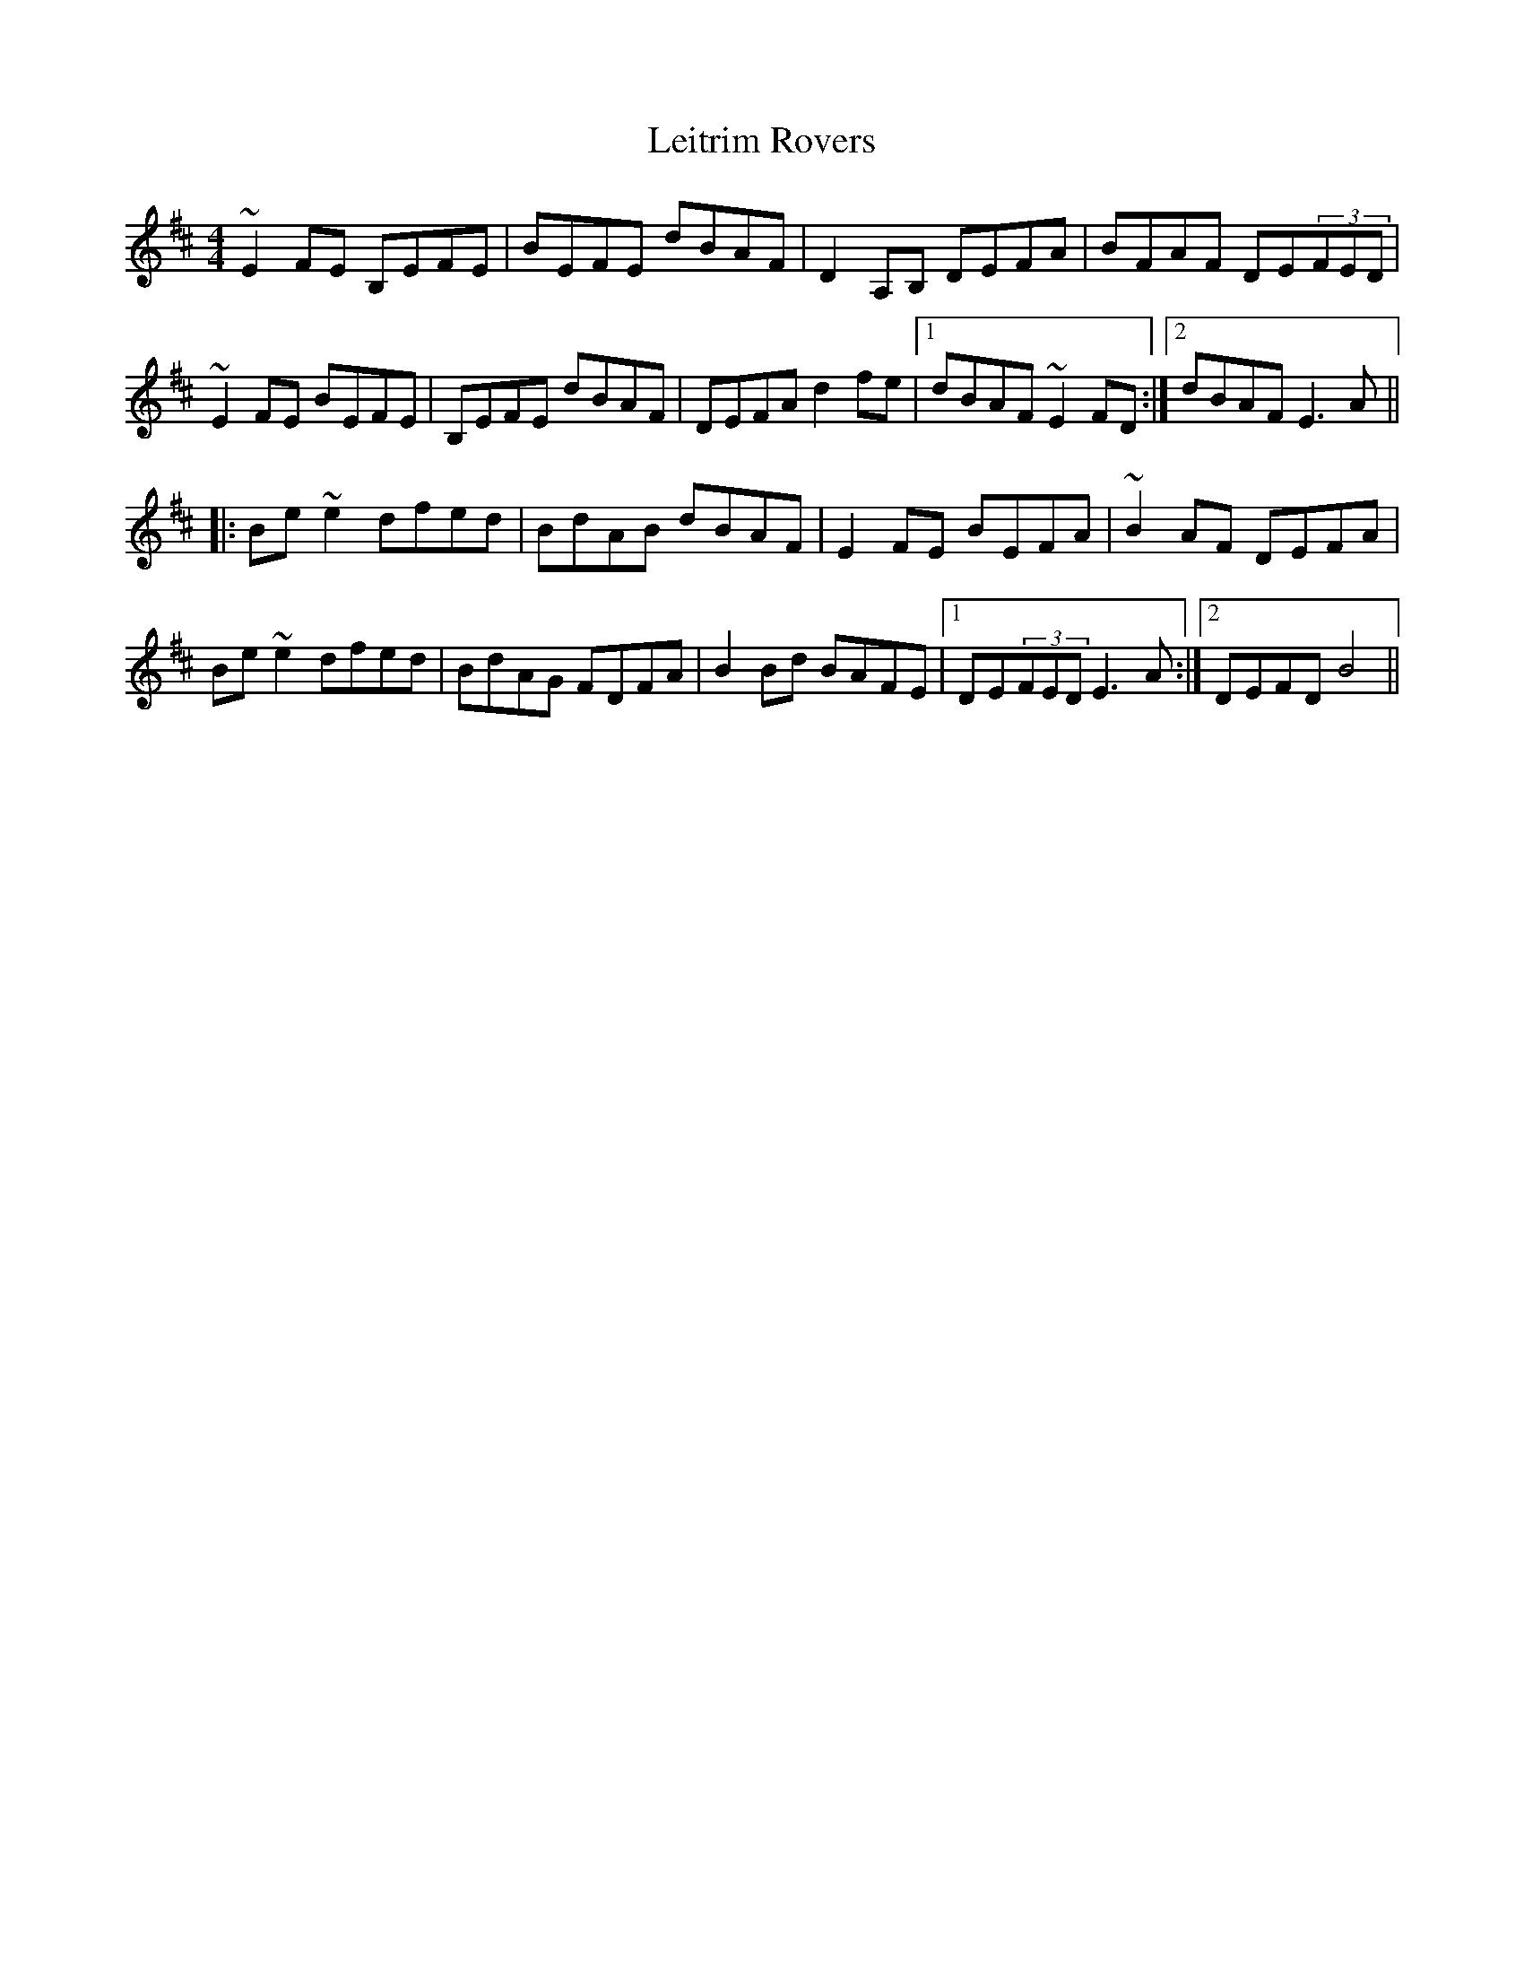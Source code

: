 X: 23365
T: Leitrim Rovers
R: reel
M: 4/4
K: Edorian
~E2FE B,EFE|BEFE dBAF|D2A,B, DEFA|BFAF DE(3FED|
~E2FE BEFE|B,EFE dBAF|DEFA d2fe|1 dBAF ~E2FD:|2 dBAF E3A||
|:Be~e2 dfed|BdAB dBAF|E2FE BEFA|~B2AF DEFA|
Be~e2 dfed|BdAG FDFA|B2Bd BAFE|1 DE(3FED E3A:|2 DEFD B4||

